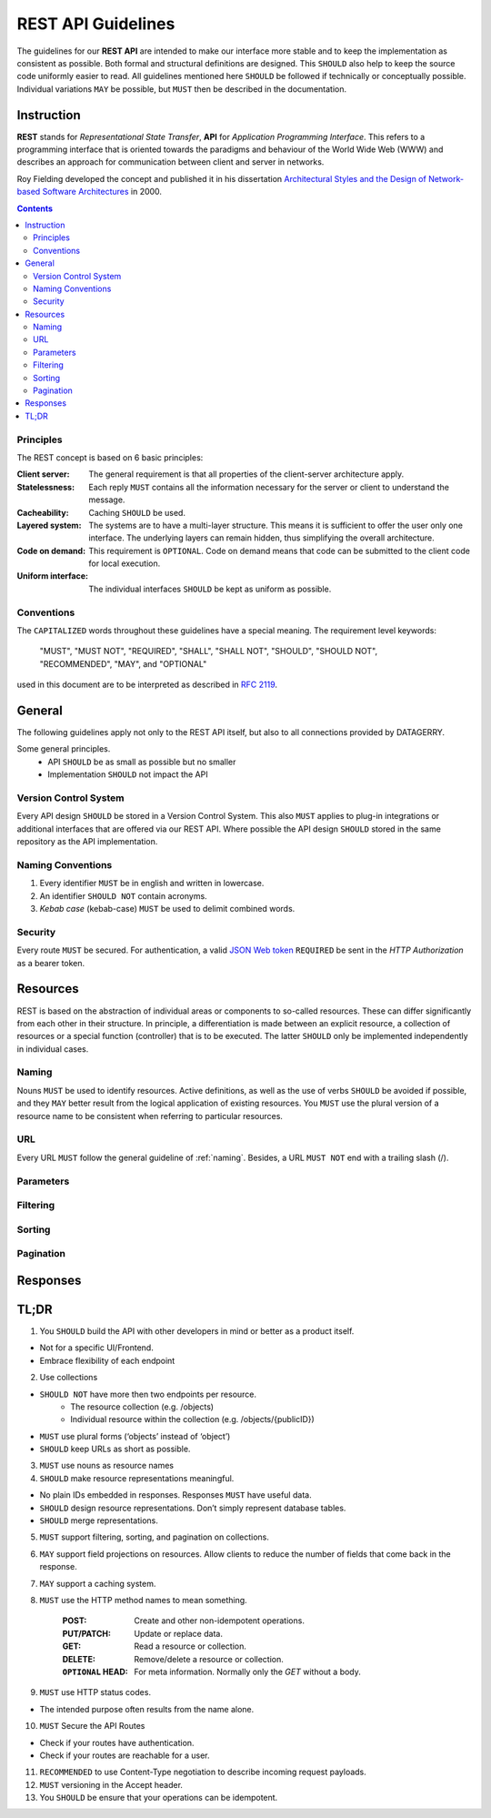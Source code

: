 .. rest-api:

*******************
REST API Guidelines
*******************

The guidelines for our **REST API** are intended to make our interface more stable and to keep the implementation as consistent as possible.
Both formal and structural definitions are designed. This ``SHOULD`` also help to keep the source code uniformly easier to read.
All guidelines mentioned here ``SHOULD`` be followed if technically or conceptually possible. Individual variations ``MAY`` be possible,
but ``MUST`` then be described in the documentation.

Instruction
===========

**REST** stands for *Representational State Transfer*, **API** for *Application Programming Interface*.
This refers to a programming interface that is oriented towards the paradigms and behaviour of the World Wide Web (WWW)
and describes an approach for communication between client and server in networks.

Roy Fielding developed the concept and published it in his dissertation
`Architectural Styles and the Design of Network-based Software Architectures <https://www.ics.uci.edu/~fielding/pubs/dissertation/top.htm>`_ in 2000.

.. contents::

Principles
----------
The REST concept is based on 6 basic principles:

:Client server:
    The general requirement is that all properties of the client-server architecture apply.
:Statelessness:
    Each reply ``MUST`` contains all the information necessary for the server or client to understand the message.
:Cacheability:
    Caching ``SHOULD`` be used.
:Layered system:
    The systems are to have a multi-layer structure. This means it is sufficient to offer the user only one interface.
    The underlying layers can remain hidden, thus simplifying the overall architecture.
:Code on demand:
    This requirement is ``OPTIONAL``. Code on demand means that code can be submitted to the client code for local execution.
:Uniform interface:
    The individual interfaces ``SHOULD`` be kept as uniform as possible.

Conventions
-----------
The ``CAPITALIZED`` words throughout these guidelines have a special meaning.
The requirement level keywords:

    "MUST", "MUST NOT", "REQUIRED", "SHALL", "SHALL NOT", "SHOULD", "SHOULD NOT", "RECOMMENDED", "MAY", and "OPTIONAL"

used in this document are to be interpreted as described in `RFC 2119 <https://tools.ietf.org/html/rfc2119>`_.

General
=======
The following guidelines apply not only to the REST API itself, but also to all connections provided by DATAGERRY.

Some general principles.
    - API ``SHOULD`` be as small as possible but no smaller
    - Implementation ``SHOULD`` not impact the API

Version Control System
----------------------
Every API design ``SHOULD`` be stored in a Version Control System.
This also ``MUST`` applies to plug-in integrations or additional interfaces that are offered via our REST API.
Where possible the API design ``SHOULD`` stored in the same repository as the API implementation.

.. _naming:
Naming Conventions
------------------

1. Every identifier ``MUST`` be in english and written in lowercase.
2. An identifier ``SHOULD NOT`` contain acronyms.
3. `Kebab case` (kebab-case) ``MUST`` be used to delimit combined words.

Security
--------
Every route ``MUST`` be secured. For authentication, a valid `JSON Web token <https://tools.ietf.org/html/rfc7519>`_ ``REQUIRED`` be sent in the `HTTP Authorization` as a bearer token.

Resources
=========
REST is based on the abstraction of individual areas or components to so-called resources.
These can differ significantly from each other in their structure. In principle, a differentiation is
made between an explicit resource, a collection of resources or a special function (controller) that is to be executed.
The latter ``SHOULD`` only be implemented independently in individual cases.

Naming
------
Nouns ``MUST`` be used to identify resources. Active definitions, as well as the use of verbs ``SHOULD`` be avoided if possible,
and they ``MAY`` better result from the logical application of existing resources.
You ``MUST`` use the plural version of a resource name to be consistent when referring to particular resources.


URL
---
Every URL ``MUST`` follow the general guideline of :ref:`naming`.
Besides, a URL ``MUST NOT`` end with a trailing slash (/).

Parameters
----------

Filtering
---------

Sorting
-------

Pagination
----------

Responses
=========



TL;DR
=====

1. You ``SHOULD`` build the API with other developers in mind or better as a product itself.

- Not for a specific UI/Frontend.
- Embrace flexibility of each endpoint

2. Use collections

- ``SHOULD NOT`` have more then two endpoints per resource.
    - The resource collection (e.g. /objects)
    - Individual resource within the collection (e.g. /objects/{publicID})

- ``MUST`` use plural forms (‘objects’ instead of ‘object’)
- ``SHOULD`` keep URLs as short as possible.

3. ``MUST`` use nouns as resource names

4. ``SHOULD`` make resource representations meaningful.

- No plain IDs embedded in responses. Responses ``MUST`` have useful data.
- ``SHOULD`` design resource representations. Don’t simply represent database tables.
- ``SHOULD`` merge representations.

5. ``MUST`` support filtering, sorting, and pagination on collections.

6. ``MAY`` support field projections on resources. Allow clients to reduce the number of fields that come back in the response.

7. ``MAY`` support a caching system.

8. ``MUST`` use the HTTP method names to mean something.

    :POST:
        Create and other non-idempotent operations.

    :PUT/PATCH:
        Update or replace data.

    :GET:
        Read a resource or collection.

    :DELETE:
        Remove/delete a resource or collection.

    :``OPTIONAL`` HEAD:
        For meta information. Normally only the `GET` without a body.

9. ``MUST`` use HTTP status codes.

- The intended purpose often results from the name alone.

10. ``MUST`` Secure the API Routes

- Check if your routes have authentication.
- Check if your routes are reachable for a user.

11. ``RECOMMENDED`` to use Content-Type negotiation to describe incoming request payloads.

12. ``MUST`` versioning in the Accept header.

13. You ``SHOULD`` be ensure that your operations can be idempotent.
